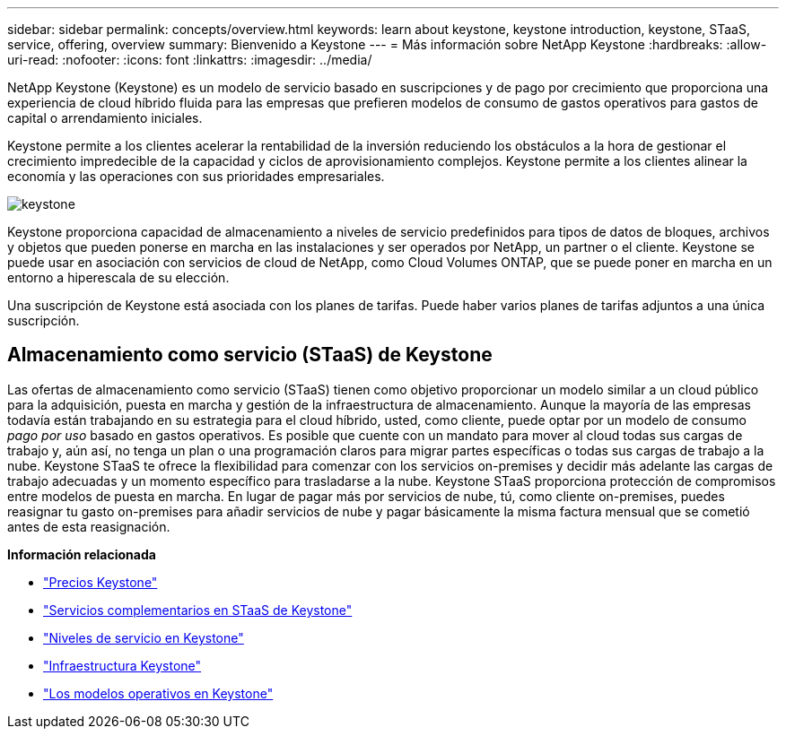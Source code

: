 ---
sidebar: sidebar 
permalink: concepts/overview.html 
keywords: learn about keystone, keystone introduction, keystone, STaaS, service, offering, overview 
summary: Bienvenido a Keystone 
---
= Más información sobre NetApp Keystone
:hardbreaks:
:allow-uri-read: 
:nofooter: 
:icons: font
:linkattrs: 
:imagesdir: ../media/


[role="lead"]
NetApp Keystone (Keystone) es un modelo de servicio basado en suscripciones y de pago por crecimiento que proporciona una experiencia de cloud híbrido fluida para las empresas que prefieren modelos de consumo de gastos operativos para gastos de capital o arrendamiento iniciales.

Keystone permite a los clientes acelerar la rentabilidad de la inversión reduciendo los obstáculos a la hora de gestionar el crecimiento impredecible de la capacidad y ciclos de aprovisionamiento complejos. Keystone permite a los clientes alinear la economía y las operaciones con sus prioridades empresariales.

image:nkfsosm_image2.png["keystone"]

Keystone proporciona capacidad de almacenamiento a niveles de servicio predefinidos para tipos de datos de bloques, archivos y objetos que pueden ponerse en marcha en las instalaciones y ser operados por NetApp, un partner o el cliente. Keystone se puede usar en asociación con servicios de cloud de NetApp, como Cloud Volumes ONTAP, que se puede poner en marcha en un entorno a hiperescala de su elección.

Una suscripción de Keystone está asociada con los planes de tarifas. Puede haber varios planes de tarifas adjuntos a una única suscripción.



== Almacenamiento como servicio (STaaS) de Keystone

Las ofertas de almacenamiento como servicio (STaaS) tienen como objetivo proporcionar un modelo similar a un cloud público para la adquisición, puesta en marcha y gestión de la infraestructura de almacenamiento. Aunque la mayoría de las empresas todavía están trabajando en su estrategia para el cloud híbrido, usted, como cliente, puede optar por un modelo de consumo _pago por uso_ basado en gastos operativos. Es posible que cuente con un mandato para mover al cloud todas sus cargas de trabajo y, aún así, no tenga un plan o una programación claros para migrar partes específicas o todas sus cargas de trabajo a la nube. Keystone STaaS te ofrece la flexibilidad para comenzar con los servicios on-premises y decidir más adelante las cargas de trabajo adecuadas y un momento específico para trasladarse a la nube. Keystone STaaS proporciona protección de compromisos entre modelos de puesta en marcha. En lugar de pagar más por servicios de nube, tú, como cliente on-premises, puedes reasignar tu gasto on-premises para añadir servicios de nube y pagar básicamente la misma factura mensual que se cometió antes de esta reasignación.

*Información relacionada*

* link:../concepts/pricing.html["Precios Keystone"]
* link:../concepts/add-on.html["Servicios complementarios en STaaS de Keystone"]
* link:../concepts/service-levels.html["Niveles de servicio en Keystone"]
* link:../concepts/infra.html["Infraestructura Keystone"]
* link:../concepts/operational-models.html["Los modelos operativos en Keystone"]

